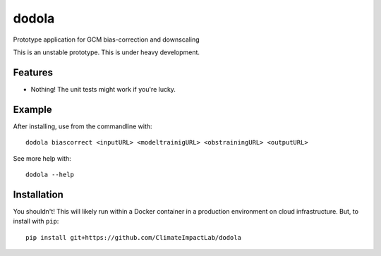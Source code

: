 dodola
======

Prototype application for GCM bias-correction and downscaling

This is an unstable prototype. This is under heavy development.

Features
--------

* Nothing! The unit tests might work if you're lucky.

Example
-------

After installing, use from the commandline with::

    dodola biascorrect <inputURL> <modeltrainigURL> <obstrainingURL> <outputURL>

See more help with::

    dodola --help    

Installation
------------

You shouldn't! This will likely run within a Docker container in a production environment on cloud infrastructure. But, to install with ``pip``::

    pip install git+https://github.com/ClimateImpactLab/dodola
